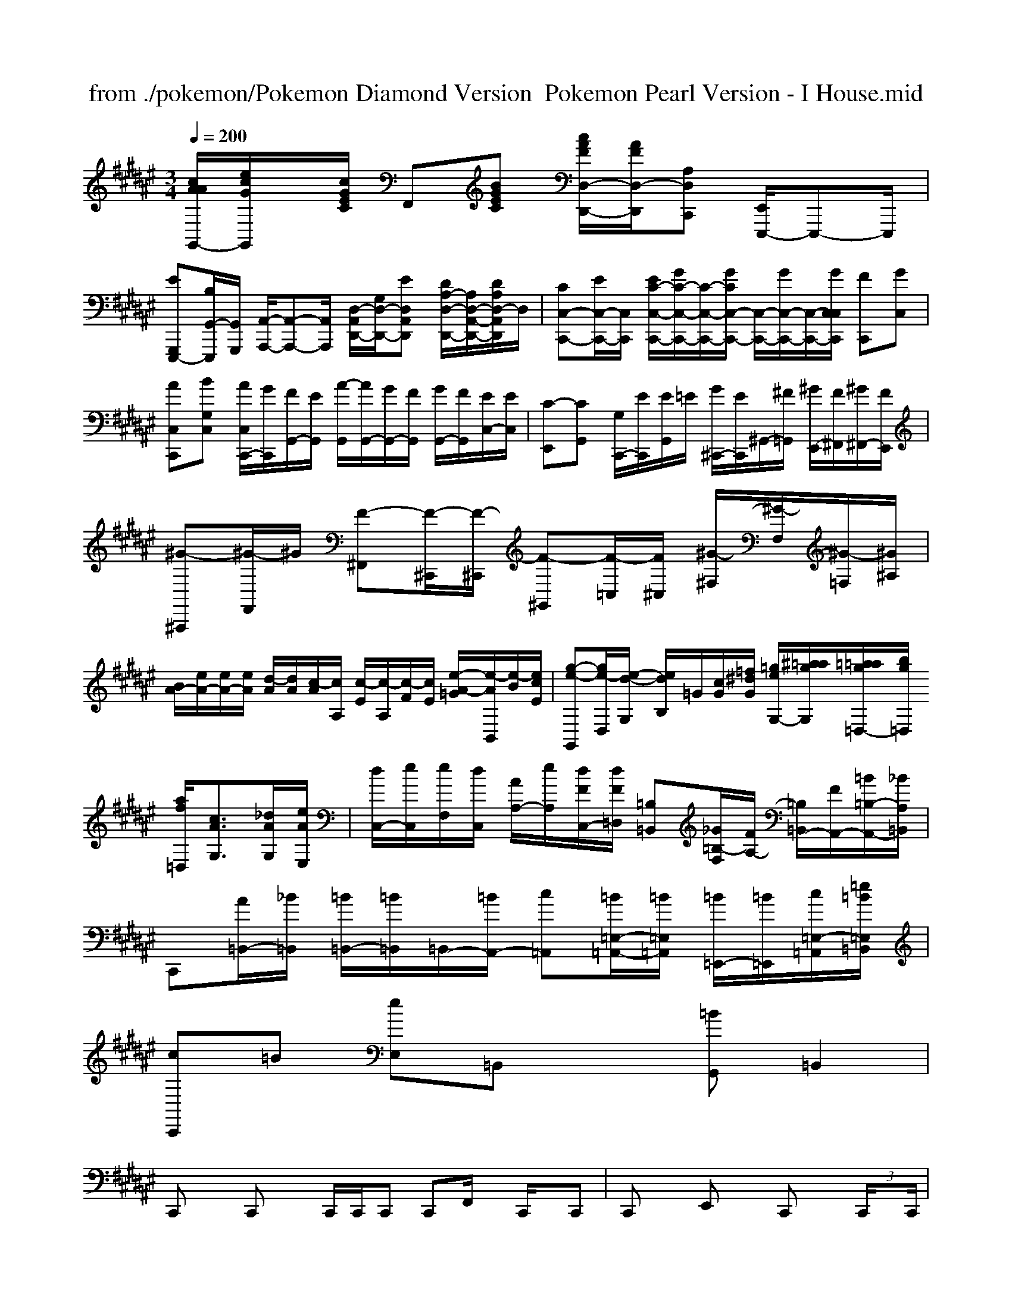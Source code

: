 X: 1
T: from ./pokemon/Pokemon Diamond Version  Pokemon Pearl Version - I House.mid
M: 3/4
L: 1/8
Q:1/4=200
K:F# % 6 sharps
V:1
% SmartMusic SoftSynth 1
% Piano
%%MIDI program 2
[c/2A/2A/2G,,/2-][e/2c/2G/2G,,/2]x/2[c/2G/2E/2C/2] F,,[BGEC] [c/2A/2F/2D,/2-D,,/2-][A/2F/2D,/2-D,,/2-][A,D,C,,] [E,,/2E,,,/2-]E,,,-E,,,/2|
[EG,,,-E,,,-][B,/2G,,/2-E,,,/2-][G,,/2G,,,/2] [A,,/2-A,,,/2-][A,,-A,,,-][A,,/2A,,,/2] [D,/2-A,,/2-D,,/2-][G,/2D,/2-D,,/2-][ED,A,,D,,] [D/2A,/2-D,/2-D,,/2-][A,/2D,/2-A,,/2-D,,/2-][D/2A,/2D,/2-A,,/2D,,/2]D,/2| \
[CC,-C,,-][E/2C,/2-C,,/2-][C,/2C,,/2] [E/2C/2-C,/2-C,,/2-][G/2C/2-C,/2-C,,/2-][C/2-C,/2-C,,/2-][G/2C/2C,/2-C,,/2-] [C,/2-C,,/2-][G/2C,/2-C,,/2-][C,/2-C,,/2-][G/2C,/2C,/2C,,/2] [FC,,][GC,]| \
[AC,C,,][BG,C,] [A/2C,/2C,,/2-][G/2C,,/2][F/2G,,/2-][E/2G,,/2] [A/2-G,,/2][A/2G,,/2-][G/2G,,/2-][F/2G,,/2] [G/2G,,/2-][F/2G,,/2][E/2C,/2-][E/2C,/2]| \
[C-E,,][CG,,] [G,/2C,,/2-][E/2C,,/2][E/2G,,/2]=E/2 [G/2^C,,/2-][E/2C,,/2]^G,,/2-[^F/2=G,,/2] [^G/2E,,/2-][F/2^F,,/2][^G/2^F,,/2-][F/2E,,/2]| \
[^G-^A,,,][^G/2-F,,/2]^G/2 [F-^F,,][F/2-^C,,/2][F/2-^C,,/2] [F-^G,,][F/2-=C,/2][F/2^C,/2] [^G/2-^F,/2][^G/2-F,/2][^G/2-=F,/2][^G/2^A,/2]|
[B/2A/2-][e/2A/2-][e/2A/2-][e/2A/2] [d/2-A/2][d/2A/2][c/2-A/2][c/2A,/2] [c/2-E/2][c/2-A,/2][c/2-F/2][c/2E/2] [e/2-A/2-=G/2][e/2-A/2B,,/2][e/2-B/2][e/2c/2E/2]| \
[g-e-G,,][g/2e/2-D,/2][e/2-d/2-G,/2] [e/2d/2B,/2]=G/2[c/2G/2][=f/2^d/2G/2] [=g/2e/2G,/2-][^a/2=a/2g/2G,/2][=a/2=a/2g/2=D,/2-][b/2g/2=D,/2] [a/2f/2=D,/2][c3/2A3/2G,3/2][_d/2A/2G,/2][e/2A/2E,/2]| \
[d/2C,/2-][e/2C,/2][e/2F,/2][d/2C,/2] [A/2A,/2-][e/2A,/2][d/2F/2C,/2-][d/2F/2=D,/2] [=B,=B,,][_G/2=B,/2-F,/2][F/2A,/2-] [=B,/2=B,,/2-][F/2A,,/2-][=B/2=B,/2-A,,/2-][_B/2A,/2=B,,/2]|
C,,[A/2=B,,/2-][_B/2=B,,/2] [=B/2=B,,/2-][=B/2=B,,/2]=B,,/2-[=B/2A,,/2-] [c=A,,][=B/2=E,/2-=A,,/2-][=B/2=E,/2=A,,/2] [=B/2=E,,/2-][=B/2=E,,/2][c/2=E,/2-=A,,/2-][=e/2=B/2=E,/2=B,,/2]|
[cC,,]=B [eE,]=B,, x[=BG,,] =B,,2|
C,,x C,,x C,,/2C,,/2C,, C,,F,,/2x/2 C,,/2x/2C,,| \
C,,x E,,x C,,x  (3C,,/2xC,,/2|
C,,G,, C,,G,, C,,G,, C,,G,,| \
C,,G,, C,,G,, xC,, G,,x| \
C,,G,, C,,G,, xC, G,,x|
C,,x C,,E,, x6| \
x2 G,,,x C,,x D,,x| \
C,,x6[G,,E,,]| \
x8|
x16|
[D,,D,,,]x3 C,,2 C,,2 [F,,F,,,]x| \
[E,,E,,,]x [G,,E,,,]x [G,,G,,,]x [_G,,2_G,,,2]| \
[_D,,_D,,,]x [_gG,,_G,,,]x [_G,,_G,,,]x [_G,,_G,,,]x| \
[=G,,G,,,]x [B,,,B,,,,]x [_G,,_B,,,]x2[_D,,_D,,,]| \
[_A,,/2_B,,,/2]x/2[B,,/2B,,,/2]x/2 [B,,/2B,,,/2]x/2x/2x/2 [B,,/2B,,,/2]x/2[B,,/2B,,,/2]x/2 [B,,/2B,,,/2]x/2[B,,/2B,,,/2]x/2| \
[B,,/2_E,,/2]x/2[B,,E,,] [B,,/2E,,/2]x/2[B,,E,,] [B,,/2E,,/2]x3/2 [B,,E,,][B,,/2E,,/2]x/2 =A,,,/2x/2[B,,/2B,,,/2]x/2|
[C,/2C,,/2]x/2[C,C,,] [C,C,,]x [C,/2C,,/2]x[C,/2C,,/2] x3/2[C,/2C,,/2]| \
x[C,/2C,,/2]x/2 [C,C,,]x [C,C,,]x [G,,G,,,]x| \
G,,2 [G,/2C,/2]x3x/2 [G,/2G,,/2]x[G,/2G,,/2]|
x8| \
[C,/2C,,/2]x/2[E,/2E,,/2]x/2 [C,/2C,,/2]x3x3/2 E,,/2x/2C,/2x/2| \
x2 E,/2x/2C,/2x/2 E,E,/2x3/2C,/2x/2| \
E,/2xE,/2 x6| \
x/2x/2x/2 (3G,/2B,/2G,/2x/2 D,/2x/2_E,/2x/2 [B,2F,2]| \
F,/2x/2B,/2x/2 B,/2x/2B,/2x/2 B,/2x/2B,/2x/2 E/2x/2A,/2x/2| \
 (3e/2B/2A/2c/2 (3g/2e/2B/2 (3e/2B/2e/2B/2x B/2x/2e/2x/2 B/2x3/2A/2x/2| \
x/2[B/2E/2]x/2G/2 x/2[d/2B/2]x2x/2x/2 [d/2B/2]x3/2[e/2B/2]x/2|
x/2[e/2c/2]x2[e/2c/2D/2]x3/2[f/2d/2]x/2 [f/2d/2]x/2[e/2c/2]x/2[c/2A/2]x/2| \
x/2x/2C/2x/2C,/2x/2 G,/2x/2C,/2x/2C,/2x/2 [F/2C/2_B,/2]x/2C/2x/2[F/2C/2]x[F/2D/2][D/2=A,/2]x3/2[D/2A,/2F,/2]x/2| \
[=A/2=D/2-A,/2F,/2]_G/2-[=G/2D/2-=B,/2-F,/2-D,/2-][D/2=B,/2-=G,/2-D,/2-][D=B,G,D,][F/2-A,/2F,/2C,/2]F/2- [F/2-C/2-F,/2D,/2][F/2-C/2-][F/2-C/2-D,/2][F/2-C/2-F,/2D,/2][F/2-C/2-D,/2][F/2-C/2-] [F/2-C/2-G,/2D,/2][F/2C/2][F/2-C/2-F,/2][F/2C/2][G,/2E,/2]x/2| \
C,3 [A2-E2-F,2-E,2][A/2E/2F,/2]x/2[BEB,_G,] [c/2-F/2-C/2-_G,/2][c3/2F3/2C3/2][B/2-D/2-=A,/2-D,/2][B/2D/2=A,/2]| \
B,,2_E, [c/2-=E/2-A,/2-C,/2][c/2E/2-A,/2-][d/2_E/2-A,/2-D,/2][d/2=E/2A,/2-][eEA,-A,,-]| \
[a2A,2-_E,,2-][=e\'_EA,-A,,-] [c\'2A2A,2-_E,,2][gBA,-F,-C,-] [f-c-A,-F,-C,-][fcA,-F,-C,-][d/2-A/2A,/2-F,/2-C,/2-][d/2-=c/2A,/2_E,/2C,/2]| \
[d3/2_B3/2-G3/2-C,3/2-][e/2c/2G/2C,/2][e/2-G/2-A,,/2][e/2G/2A,/2] [=e/2G,,/2-]G,,/2x[_e2G,,2][=e-C,]| \
[d3G,,,3] [g/2G,,,/2]x/2a/2x/2[g/2G,,/2-]G,,/2- [g/2G,,/2-]G,,/2-[g/2G,,/2-][g/2G,,/2-]G,,/2-[f/2G,,/2-][=e/2G,,/2-][c/2G,,/2]| \
[c3_A,,3-] [c_G,,-][_d/2-_G,,/2]_G/2[fG,,] [gG,,]e/2x/2g/2x/2 [aE,,]bg| \
 (3c\'be c\'\'2 (3c\'\'2b\'2c\'2  (3c\'2b2c\'| \
 (3c\'3c\'2c\'2c\'2 =d\'2 (3=g\'2c\'\'2c\'2| \
_a\'2 =a\'6|
[c\'_B]f [d\'d]g\' b\'g\' -g\'/2[f\'/2g/2]| \
[dB][fdB] [fdB][e=BG] [ecG][edBG] [fdB][=b_g=B]|
[e\'c\'=D,,-]C, [_g\'_g=d=G,,]x [g\'eG,]x [=e\'d][=e\'_e]| \
[_g\'d\'_G,,-]_G,, [f\'d\'D,]x [_g\'d\'=E,,-]E,,3|
D,,4- [b\'_g-D,,][=g\'_gD,] [f\'d\'D,]=g\'| \
[c\'C,-]C, [g\'=E,-]G, =E,2 [a\'2C,2]| \
[=b\'2C,2] g\'\'_g\'\' g\'4|
=G,,4- G,,e\'/2-e\'/2 =d\'/2-[d\'=G,,-]=G,,/2|
M: 12/8
L: 1/8
[f/2f/2=e/2=e/2_A/2G,,/2]x/2=A,,/2x/2[_g/2_d/2_d/2=B/2A,,/2]x3/2=A/2x/2 _D,/2x/2[f/2_d/2_B/2F,/2]x3/2[_G/2-_D/2-E,/2][_G/2_D/2]| \
[E2,2][=D/2_G,/2]x/2 [=G/2G,,/2]x/2F/2x/2[C/2G,/2]x[C/2_A,/2]x/2x/2 [B,/2_G,/2]x3/2[=B,/2E,/2]x/2| \
_G,,2_A,, D,D,/2x/2D,/2D,,x/2_D,, E,,3|
E,,3 _G,,3 _G,,2_G,,2<_G,,2| \
C,B,,C, E,F,, G,,=D,=E, =G,,=B,,=E,,|
C,,C,, C,,G,, C,,G,, C,,G,,, C,,C,,| \
C,,=B,,, =B,,,_D,, A,,,A,,, =B,,,A,,,|
C,,G,, C,,G,, C,,G,, C,,G,,|
=B,,,F,, =B,,,=B,,, =B,,,=B,,, _B,,B,,|
=B,,,A,, =B,,,=B,,, =B,,,=B,, _B,,C,| \
C,,G,, C,,G,, C,,G,, C,,G,,| \
C,,G,, C,,G,, C,,G,, C,,G,, C,,G,,| \
C,,G,, C,,G,, C,,G,, C,,G,,| \
C,,G,, E,,G,, E,,G,, E,,G,,|
F,,A,, A,,A,, F,,c\' F,,F,,|
_D,,F,, C,,F,, C,,[A,F,,] [F,F,,]G,,,| \
[_B,B,,,][CF,,] [B,B,,,][F,B,,,] [G,-F,,,][G,B,,B,,,] [F,-B,,,][F,B,,,]| \
A,,,=E,, F,,,=E,, [_E,-_A,,,][_E,-_A,,,] [_E,-_G,,][_E,-_G,,]| \
[_g3-_G,,3][_g-_D,,] [_g-_G,,_D,,][_g-_G,,B,,,] [_g-=G,,][_g-B,,] [_g-=E,B,,][_g-_D,,]| \D[g-BG,=D,][g-B-G,C,] [g-B-=G,,][g/2-B/2-B,,/2][g/2-B/2-B,,/2] [g-B-G,,][g/2-B/2-_G,/2D,/2][g/2B/2]| \
[f-_B-_D,,][f-B-F,_D,] [f4_d4B,,4] A,,,[e/2-e/2-=B,,,/2][e/2_d/2A,,,/2]| \
[g-c-E,,][g-c-B,,] [g/2-c/2-G,,,/2][g/2c/2][gAE,,] [fcE,,][f2-c2-C,,2][fcF,,]| \
[f-c-][f-c-C,,] [f-c-F,,][f/2-c/2-C,/2][f/2c/2C,/2] [e-c-][ecC,,] [g-e-=D,,][g-e-G,,]| \
[g-e-_D,,][g-e-C,,] [g-e-=D,,][g/2-e/2-=E,,/2][g/2-e/2-_G,,/2] [=g-_g-E,,][g/2-_e/2-_G,,/2][g/2-=d/2-E,,/2] [g/2-_d/2-E,,/2][g/2-_d/2-E,,/2][g/2-_d/2-_E,,/2][g/2_e/2_A,,/2]| \
[g=dF,,][f/2_d/2_G,,/2][g_e=E,,][=e/2-c/2-=E,,/2][_ec_E,,] [c/2-=B/2-F,,/2][c/2-=B/2-F,,/2][c/2-=B/2-=E,,/2][c/2A/2F,,/2]| \
[c\'-_a-=A,,,][c\'-a-=B,,] [c\'-a-=B,,,][c\'/2-a/2-=B,,/2][c\'/2-a/2-=B,,/2] [c\'/2-a/2-=B,,/2][c\'/2-=a/2-=B,,/2][c\'/2-_a/2-=B,,/2][c\'/2-=a/2-=B,,/2] [c\'3/2-=b3/2-=B,,,3/2][c\'/2=b/2=B,,/2]| \
[=b-_b-D,,][=b-d-=B,,] [=b-d-A,,][=b-d-=B,,] [=b-d-_B,,][=b/2d/2C,/2][g/2e/2=B,,/2] [=b/2g/2=B,,/2][g/2=B,,/2][c\'/2=g/2G,,/2]_G,/2| \
[a-f-C,][a/2-f/2-A,/2][a/2-f/2-A,/2] [a/2-f/2-A,/2][a/2f/2C/2][fdF] [=gd_B,,][f/2-d/2-=A,/2][f/2d/2F/2] [f-_AA,,-][f/2-_G,/2-][f/2_D/2A,/2]| \
=A,,/2[E/2=B,,/2]F,/2-[c/2_B,/2] [_B/2-F/2B,/2][B/2-_E,/2]B/2[B/2B/2B,/2] [A3/2-=E,3/2][A/2-B,/2] [A/2-_E/2][A/2-_G/2][A/2_G/2-][_B/2A/2]|
[B/2D/2-][D/2B,/2-][B/2B,/2-][G/2-B,/2] [AB,-][B/2B,/2]B/2 [B/2B,/2-]B,/2[_a/2d/2-][b/2_g/2e/2-] [b/2-b/2-a/2-A,/2][b/2-f/2-B,/2][b/2-f/2-D,/2][b/2f/2]| \
[a/2-d/2-A/2D/2D,/2-][a/2-d/2-D,/2][a-d-AC] [a/2-d/2-E,/2][a-d-B,][a-d-DB,][a/2d/2][b/2-f/2-E,/2][b/2-d/2-] [b/2-d/2-A,/2F,/2][b/2d/2][F/2-F,,/2-][f/2d/2F,,/2]| \
[e-c-C,,][e/2-c/2-C,/2][e/2c/2] [e/2-B/2-C,/2][e/2-B/2-][e/2-B/2-G,,/2][e/2-B/2-] [e/2-B/2-G,,/2][e/2-B/2-][e/2-B/2-E,/2][e/2-B/2-] [e/2-B/2-G,,/2][e/2-B/2-][e/2-d/2-G,/2][e/2-d/2-]| \
[e/2-e/2-B,/2D,/2][e/2d/2][d/2-B/2B,/2D,/2][d/2-B/2] [d/2-B/2D/2B,/2]d/2[f/2-c/2-F,/2D,/2][f/2c/2] [e/2-B/2-G/2-D,/2][g/2-B/2-G/2-E,/2][g/2-B/2-G/2-B,/2G,/2][g/2B/2G/2] [g/2-d/2-G/2-B,/2G,/2][g/2d/2-G/2-][a/2f/2-G/2-B,/2F,/2][b/2g/2G/2F,/2]| \
[f-c-F,][f/2-c/2-A,/2F,/2][f/2-c/2-] [f/2-c/2-A,/2F,/2][f/2-c/2-][f/2-c/2-A,/2F,/2][f3/2-c3/2-] [f/2-c/2-C/2F,/2][f/2-c/2-][f/2-c/2-C/2F,/2][f/2-c/2-] [f-c-A,F,][f/2-c/2-A,/2F,/2][f/2c/2]| \
x/2[f/2c/2][c\'3f3=B,3=B,3] [=b/2d/2C/2=B,/2D,/2]x/2[=b/2=B/2=B,/2G,/2]x/2 [_b/2d/2D/2=B,/2=E,/2][b/2d/2=E/2=B,/2=E,/2]_b/2x/2| \
[a/2-A/2-C/2A,/2][a/2-A/2-][a-A-CA,E,] [a/2-A/2-][a/2A/2]x/2A/2 [g-A-CA,E,][g/2A/2][a-A-][a/2A/2][=bECA,] _a/2x3/2| \
x[c\'/2E/2C/2]x2x/2 [c\'/2E/2C/2]x/2[c\'/2E/2C/2]x/2 [c\'/2_e/2E/2C/2][c\'/2E/2][b/2E/2_C/2][b/2e/2E/2]| \
[_b_AE]x2[bdBG]x [b/2=e/2B/2_E/2]x[=e\'/2x/2_a3/2_D3/2A,3/2][f\'_d\']| \
M: 2/4
L: 1/8
K:Db % 5 flats
[E8C8]| \
[D/2B,/2]x/2[D/2B,/2]x/2 [A/2D/2-B,/2-][D/2B,/2][B/2E/2]x/2 [B/2G/2]x/2[c/2G/2]x3/2[c/2G/2]x3/2[B/2G/2]x/2|
[c/2G/2]x3[c/2A/2] x[e/2c/2]x3/2[c/2A/2]x/2| \
x2 [A/2E/2]x/2[A/2F/2]x[A/2F/2]x/2x/2 [A/2F/2]x/2[F/2F/2]x/2| \
[E/2C/2]x/2[D/2B,/2]x/2 [E/2C/2]x[F/2D/2] x[G/2D/2]x/2 [G/2D/2]x/2[G/2E/2]x/2| \
[=B/2=E/2]x/2x/2x/2 [=d/2A/2]x/2[d/2=B/2]x/2 [d/2=B/2]x/2[d/2=B/2]x/2| \
[d/2=B/2]x3/2 x/2x/2G/2x4x/2| \
xe x/2g/2c\'/2g/2 x/2g/2d\'/2g/2 xg/2g/2|
f\'/2e\'/2x/2g/2 x/2g\'/2g/2x3/2e\'/2x/2 g\'/2x/2g/2g\'/2|
x4 [f\'2f2] x[c\'e]| \
[c\'/2f/2]x/2[c\'/2f/2]x/2 [a/2f/2]x3/2 [af]x [f/2c/2]x/2[a/2e/2]x/2| \
gg [g\'g]g\'/2x/2 [b\'g]x [e\'G]x| \
[c\'c]x6F,,| \
a\'d\'\' b\'c\'\' c\'\'d\'\' f\'\'d\'\'|
=f\'\'x (3c\'\'d\'\'b\' f\'\'x f\'\'x| \
x4 c\'\'x| \
xe\'\' f\'\'x a\'\'x|
x4 g\'\'/2e\'\'/2x2b\'/2x/2| \
xg\'2<e\'\'2 c\'\'x2b\'/2x/2|
xd\'\'3 f\'\'x a\'2| \
x12| \
x12|
x12| \
x12| \
x12| \
x12|
x12| \
x12| \
x12|
K:C % 0 sharps
[E/2C/2]x/2[E2C2][g/2d/2]x/2 [ad]x[a/2f/2]x3/2[g/2d/2]x/2| \
[c\'/2a/2c/2]x/2[g/2e/2]x/2[g/2e/2]x/2 [^g/2^d/2]x3x3[^g/2e/2]x/2[^g/2=f/2][g/2=d/2]x/2| \
[e/2c/2]xx/2[=f/2=d/2]x2x/2 [^G/2^F/2]x3/2[c/2^A/2]x3x/2 [=c/2A/2]x2x/2| \
x6 x/2^D/2x/2x/2| \
x8x| \
x8x3/2x/2| \
x8x| \
x8x| \
x12|
x12| \
x12| \
x12| \
C3 D,x8| \
K:F % 1 sharps
[C4A,4E,4]x2[ECA,]| \
[B3E,3-][B2E2E,2][G2E2]| \
^F/2x3/2 [EC-]C3C x2[AE]| \
[B3E3] [=d3G3] [e3G3] [c3F3]|
[^d2F2]x [=G=D]x[^A^F] [^A^D][=a^A][a^d]| \
[=d\'e-]e6 [f\'c-][f\'/2f/2-]c\'/2- [b\'f-]d-| \
[f\'c-][d\'c-][c\'-c] [c\'d-][ad][aA] [^gB-][dB-][=a^A]| \
[=f\'B-][bB][e\'d] [d\'B][f\'e][e\'d] [c\'c-][d\'c-][b^G]| \
[c\'A-][aA-][=gA] [gc-][d\'c][e\'^g]| \
be^g e^g ^de^g| \
x^c/2^f/2 ^g2^a =g=g ^d\'e\'b| \
bc\'g g6| \
c\'^f\' ^g\'=g\' ^d\'\'^d\'\'^d\' ^d\'\'^d\'\'| \
=d\'\'e\' ^d\'^f\' ^d\'^d\'^f\' ^d\'^f\'^f\'| \
b^a ^c^f^f =g=g^f|
e_de efa ab=g E=B,B| \
xA,C xCB xc/2x3/2| \
xex [ec][e\'c\'-]e- [e\'e-][e\'e]| \
[c\'4-a4-][c\'a] [af]x[c\'a] [bg][af]x| \
x/2b/2x3 c\'f\'3 g\'b\' (3c\'\'g\'b\'| \
=c\'\'f\' c\'\'g\'c\'\' f\'\'d\'\'| \
f\'\'f\'\' f\'e\'/2f\'/2e\'/2d\'/2 b\'/2a\'\'/2[c\'\'-a\'-a-e-E,][c\'\'a\'ac\'AF]| \
[d3/2-A3/2-F3/2-][d/2A/2A/2F/2][aeF] [d\'3d3D3] [g\'2B2D2][c\'GC]| \
[f\'2-f2-E2-][f\'-f-F,,F,,,] [f\'2f2][bBC] [aB][b/2e/2B/2-G/2-C/2-][gcGED][g3/2-d3/2-B3/2-G,,3/2G,,,3/2][g-d-B-DG,A,,]|
[g2-d2-B2-G,2G,,2B,,,2][gdBG,] [f2-c2-G2-][fcGG,] x3| \
F,,,xF,,, F,,,<G,,,x [_d\'gF,,]x[af_d] [gfe]x[fcF,,,]| \
[gecG,,,-]G,,,[C,,-G,,,] [_dBGC]x2 [BGFC,-]C,[c/2B/2G/2E,/2-]E,/2 [BGEG,,]x2| \
[eBGEE,,-]E,,-[c/2G,/2-E,,/2-][C,/2E,,/2] G,,/2x/2[G,/2E,/2]E/2G/2B/2 A/2x/2[B/2B,/2E,/2]x/2[B/2B,/2E,/2]x/2 E,,/2x/2[B/2B,/2G,/2=E,/2]x3/2[A,/2E,/2A,,/2]x/2| \
[B/2=B,,/2-G,,/2-][_d/2B,,/2G,,/2][C,/2G,,/2]x/2[C,/2A,,/2=E,,/2]x/2 [_E/2C/2B,/2C,/2]x/2[C/2=A,/2=B,,/2=B,,,/2]x/2[C/2A,/2G,,/2=B,,,/2]x/2 [_D/2A/2_D/2C,/2C,,/2]x/2x/2C/2[=A/2F/2C/2C,/2C,,/2]=D/2 [=A/2F/2C/2=A,,/2C,,/2]x3/2[=D/2_A,/2_A,,/2_A,,,/2]_A,,/2_G,,/2x/2| \
x6 [G/2E/2=B,/2G,,/2-]G,,/2-[E/2D/2G,,/2]x/2[G/2E/2=B,/2C,/2]x3/2[G/2C/2C,/2]x/2| \
[_A/2F/2C/2C,/2]x/2[_G/2D/2C/2D,/2-][=A/2F/2D/2D,/2]x/2G,,/2 [=G/2E/2C/2G,,/2]x/2[=A/2F/2C/2G,,/2]x3/2[C/2A,/2C,/2]x/2| \
K:Eb % 3 flats
[g/2C,/2-C,,/2-][g/2C,/2C,,/2][f/2c/2]x/2[c\'/2f/2]x/2 [f/2c/2F/2]x/2[f/2c/2A/2C,,/2-]C,,/2-[f/2c/2A/2C,,/2]x/2 [g/2e/2c/2C,/2-C,,/2-][C,/2-C,,/2-][g/2f/2c/2C,/2-C,,/2-][C\'/2-g/2-f/2-C,/2-C,,/2-][g\'ffcC,C,,]|
[c\'/2_g/2c/2]x/2f\'/2x3/2[f\'/2g/2f/2G,,,/2-]G,,,/2 [=g\'/2c\'/2C,/2-C,,/2-][C,/2C,,/2]x [c\'/2e/2G/2-C,/2-C,,/2-][=b/2c/2G/2C,/2-C,,/2-][C,/2-C,,/2-][a/2d/2G/2C,/2C,,/2]| \
[f\'/2c/2C,/2-C,,/2-][C,/2-C,,/2-][e\'/2f/2E,/2C,/2]x3/2[c\'/2c/2]x/2 [b/2B/2F,,/2-F,,,/2-][F,,/2-F,,,/2-][f/2B/2F,,/2-F,,,/2-][F,,/2-F,,,/2-] [g/2B/2F,,/2-F,,,/2-][F,,/2-F,,,/2-][c\'/2f/2F,,/2-F,,,/2-][F,,/2F,,,/2]| \
[b/2-f/2-A,,,/2][b/2-f/2-B,,/2-][b/2-f/2-A,,/2B,,,/2][b/2f/2] [a-f-C,,][a/2f/2][g/2d/2] [f/2d/2]xx/2 [geD,-D,,-][fdD,D,,]| \
[afC,-C,,-][acC,C,,] [a-c-G-G,,G,,,][a/2c/2G/2][g/2d/2E,/2-C,/2-] [a3/2e3/2C,3/2E,,3/2][a/2e/2E,/2C,/2A,,/2] x[g/2e/2c/2E,/2-C,/2-][E,/2C,/2]| \
[g-d-B-D,D,,][g/2d/2B/2D,/2-B,,/2-][f/2d/2B/2D,/2B,,/2] [g\'/2-f\'/2-G,/2G,,/2-][g\'/2-g/2G,,/2][g\'/2-f/2-D,/2G,,/2][g\'3/2-d3/2-D,3/2][g\'/2-d/2-F,/2D,/2][g\'/2-d/2-] [g\'/2-d/2-D,/2G,,/2][g\'3/2-f3/2-][g\'/2-d\'/2-f/2-G,/2D,/2][g\'/2f\'/2d\'/2]| \
[g\'/2-f/2-G/2-B,/2E,/2][g\'/2-f/2-G/2-][g\'/2-g/2-B/2-D/2G,/2][g\'/2d\'/2B/2B/2-] [d\'/2-g/2-B/2-][d\'/2-b/2-g/2-d/2][d\'/2-b/2-g/2-B/2-D/2G,/2][d\'/2-b/2-g/2-d/2-] [d\'/2-b/2-g/2-d/2-G,/2][d\'/2-b/2-g/2-d/2-B,/2G,/2][d\'/2-b/2-g/2-d/2-D,/2][d\'/2b/2g/2B/2] [d\'/2-b/2-f/2-D/2E,/2][d\'/2b/2g/2][d\'2b2g2]| \
[g\'/2-g/2-e/2-D,/2G,,/2][g\'-e\'-g-E,E,,][g\'/2e\'/2d\'/2d/2] B,,,/2x/2[B/2G,,/2G,,,/2]x/2 [a/2e/2A/2F,,/2C,,/2]x/2[g/2^d/2^F/2^D,/2^D,,/2]x/2 x/2x/2x/2x/2| \
[^f-^d-^A-^F,^F,,][^f2^d2^F2] [^FCA,F,]x [^F^DC]x ^C,/2x3/2| \
K:C % 0 sharps
C,,x C,,x C,,2 C,,x|
x2 C,,x/2x/2 B,,,/2x/2C,,/2x/2 C,,/2x/2C,,/2x/2 D,,2|
F,,/2x/2A,,/2x/2 B,,/2x/2C,/2E,/2 ^G,,2 =G,,/2x/2^C,,|
[G3/2=C3/2=C,,3/2-][E3/2-C,,3/2] [E2-G,2-=A,,,2] [E3/2B,3/2^F,,,3/2][^FB,G,,,]x/2|
[^D/2A,/2^G,/2=G,,,/2-]G,,,/2-[C/2G,/2G,,,/2-]G,,,/2 =C,,x2[G/2^D/2=C/2]x/2 ^D,,/2x/2[^G/2-E/2-C/2-][^G/2E/2C/2E,,/2-]| \
^D,,3-C,,/2x/2 C,,x C,,/2x3/2| \
C,,/2x3/2 C,/2x3/2 C,x C,,/2x3/2| \
C,,/2x3/2 G,,/2xC,/2 C,,/2x3/2 E,,/2x3/2|
^C,,/2x3/2 ^G,,/2x/2^C,/2x/2 ^C,^C,/2x3/2^A,,/2x/2| \
=C,/2x3/2 =G,,/2x/2^A,,/2x/2 C,/2x/2^D,,/2x/2 G,,/2x/2C,/2x/2|
^D,,/2x/2^D,,/2x/2 =F,,/2x/2G,,/2x/2 A,,/2x/2C,,/2x/2|
G,,,/2x/2x/2x/2 G,,,/2x/2G,,,/2x/2 C,,/2x/2C,,/2x/2| \
F,,,/2x/2x/2x/2 G,,,/2x/2[G,/2C,,,/2]x/2 C,,/2x/2C,,/2F,,,/2 C,,/2x/2C,/2x/2| \
F,,,/2x/2x/2x4x/2 F,,,/2x/2F,,/2x/2| \
F,,,/2x3/2 [A,F,]x/2x/2 [F,/2F,,/2]x/2F,, F,,,[C/2A,/2]x/2| \
C,,A,,, xE,,,,/2x3/2E,,,/2G,,,/2 C,,x| \
F,,,x F,,,x F,,,/2x/2F,,,,/2x/2 F,,,,/2x/2F,,,/2x/2| \
xG,,,,/2x/2 G,,,,/2x/2C,,,/2x/2 G,,,C,, C,,,/2x/2G,,,/2x/2| \
G,,,G,,, [c/2C,,/2-]C,,/2B,,,/2x/2 [c\'/2G,,,/2-]G,,,/2x/2G,,,/2 x2| \
[GG,,,]x C,,x C,,x C,,x| \
[BG-C,,]G- [G/2-G/2-E,,/2-][^d/2-B/2G/2-G/2-E,,/2][^d/2-B/2-G/2-][^d/2-G/2-G/2-B,,,/2] [^d-B-G-C,,][^d/2-B/2G/2-][^d/2B/2G/2] [g/2-c/2-G,,,/2-][g/2g/2e/2-c/2-G,,,/2-][g/2f/2c/2-G,,,/2-][a/2c/2G,,,/2-]| \
[b/2g/2e/2G,,/2-G,,,/2-][G,,-G,,,-][c\'/2g/2e/2G,,/2-G,,,/2-] [b-g-e-C,G,,-G,,,-][b/2g/2e/2G,,/2-G,,,/2-][e/2c/2G,,/2G,,,/2] [gcGG,,-G,,,-][G,,-G,,,-] [g/2-F/2-E,/2-C,/2G,,/2-G,,,/2-][g/2-B/2-F/2-G,,/2-G,,,/2-G,,,/2][g/2-B/2-F/2-A,,/2-G,,,/2-][g/2B/2G/2F,/2G,,/2G,,,/2]|
[g-e-G,,,-][g/2-e/2-G,,/2G,,,/2][g/2-e/2-] [g/2-e/2-G,,,/2-][g/2e/2-G,/2-G,,,/2-][c\'/2g/2-e/2-C/2-G,/2-G,,/2-][C/2-G,/2-E,/2-] [g/2-E/2C/2G,/2E,,/2-][g/2g/2-C/2-C,/2G,,,/2-][g/2-e/2-C/2G,/2E,,/2][g/2e/2] [a/2-g/2c/2-C/2][a/2-c/2-][a/2-c/2-C/2C,/2][a/2e/2] [g/2-G,,,/2]g/2-[g/2-c/2G/2]g/2| \
[a/2A/2-F,/2-F,,/2-][f/2A,/2F,/2F,,/2][e/2A/2-F/2-A,/2-G,,/2-][G/2F/2A,/2-F,,/2-] [A/2F/2-A,/2-F,,/2-][F/2-F,/2-A,,/2-][c/2F/2-A,/2-F,/2-F,,/2-][f/2F/2-A,/2-F,/2-F,,/2-] [G/2-F/2F,/2-A,,/2-F,,/2-][G/2F/2-A,/2-F,/2-F,,/2-][c/2A/2-G/2-A,/2-F,/2-F,,/2][f/2f/2G/2-A,/2-F,/2-] [f/2B/2-G/2-B,/2-G,/2-B,,/2-][g/2g/2e/2G/2A,/2-F,/2-G,,/2-][b/2f/2-B/2A,/2-F,,/2-][b/2a/2d/2B/2A,/2-F,,/2] [b/2g/2B/2-B,/2-G,/2-F,,/2-][a/2d/2-B/2B,/2-F,/2-G,,/2-][b/2f/2B,/2-G,/2-F,,/2-][F/2B,/2G,/2F,/2F,,/2]| \
[b/2a/2e/2-B/2-B,/2-G,/2-E,,/2-][a/2f/2-e/2-B/2B,/2-G,/2-E,,/2][b/2g/2-e/2-B,/2-G,/2-E,,/2-][f/2d/2B/2B,/2-G,/2-E,,/2] [f/2d/2-B,/2-G,/2-E,,/2-][e/2d/2-B,/2-G,/2-E,,/2-][g/2e/2-B,/2-G,/2-E,,/2-][f/2d/2-B/2B,/2-G,/2-E,,/2] [e/2d/2G/2-B,/2-G,/2-E,,/2-][G/2E/2B,/2G,/2E,,/2][g/2E/2-B,/2-G,/2-E,/2-][B,/2G,/2E,/2A,,/2] [a/2e/2-F/2-B,/2-G,/2-F,,/2-][a/2d/2F/2-B,/2-F,/2-G,,/2-][F/2D/2-B,/2-F,/2-E,,/2][a/2F/2-D/2-B,/2-F,/2-] [g/2F/2-D/2-B,/2-F,/2-F,,/2-][E/2-D/2-B,/2-F,/2-F,,/2-][G/2F/2D/2B,/2F,/2F,,/2][A/2F/2D/2B,/2G,/2G,,/2]| \
[E/2-G,,/2-][c/2A/2E/2-G,,/2-][c/2G/2E/2-E,,/2-][G/2-E/2-E,,/2-] [E/2-G,/2-E,,/2-][B/2G/2-E/2-G,,/2-E,,/2][E/2-E/2-E,,/2-][G/2E/2-E/2-E,,/2] [G/2-G/2-E/2-B,,/2-E,,/2-][G/2-F/2-E/2-F,,/2-B,,,/2][G/2-E/2-E/2-G,,/2-][G/2E/2E,/2B,,/2E,,/2] A,,/2B,,/2[^A/2-^G/2-=F/2-=F,,/2-][^A/2=A/2F/2C,/2-=F,,/2]| \
[B/2^F/2C/2C,/2]x/2[C/2-A,/2-^F,/2C,/2][C/2A,/2] [B/2^F/2B,/2C,/2]x[^D/2B,/2C,/2] x/2[^F/2^D/2][A/2=F/2^D/2]x/2 [^A/2F/2^D/2F,,/2]x/2[F/2=D/2F,,/2]x/2| \
=F,,/2x/2[^G/2^D/2C/2F,,/2]x/2 [=A2-F2-C2-F,,2] [^AFC][F/2F,,/2]x/2 [F/2F,/2-F,,/2]F,/2-[F,/2-F,,/2]F,/2| \
[G,/2-=D,/2-E,,/2][G,/2E,/2=D,/2]x/2[B,/2G,/2=D,/2] [B,/2-G,/2-D,,/2][B,/2-G,/2-B,,/2][B,/2-G,/2-D,/2][B,/2G,/2] B,,/2x/2B,/2D,,/2 [F,/2-D,/2-B,,/2][F,/2D,/2B,,/2][F,/2-D,/2-][F,/2D,/2B,,/2]| \
[E,/2-C,/2-A,,/2][E,/2-C,/2-][E,/2-C,/2-A,,/2][E,/2-C,/2-][E,/2C,/2-A,,/2][C,/2-A,,/2] [C,/2-C,/2][D,/2-C,/2-][C,/2-C,/2][C,/2A,,/2] [E,/2-C,/2G,,/2][E,/2C,/2][C,/2-G,,/2][C/2C,/2]|
G,,/2=D,/2C,/2G,,/2 C,/2G,,/2[G,/2C,/2]C,/2 x/2G,,/2G,,/2[G,/2G,,/2] x/2=D,,/2[G,/2D,,/2]D,/2| \
G,,/2x/2[G,/2E,/2]x/2 [G,/2-D,/2]G,/2D,,/2^A,,/2 G,,/2xD,/2 G,,/2x/2D,/2x/2|
=G,,/2xD,/2 G,,/2x3/2 [A,/2-A,/2-G,,/2][A,/2-G,/2-][A,/2-G,/2-C,/2][A,/2-G,/2-] [A,/2E,/2-C,/2][C/2G,/2-][D/2G,/2-C,/2][B,/2G,/2-C,/2]| \
[B,2G,2C,2] [C/2-G,/2-C,/2][C/2G,/2][DC-A,-D,] [C/2-A,/2-A,,/2][C3/2A,3/2] [C/2-A,/2-A,,/2][CA,-E,][C/2-A,/2-A,/2]| \
[CA,A,,][D/2-B,/2-E,/2][D/2-B,/2-] [D/2-B,/2-G,,/2][D/2B,/2]x [B,-C,-][e/2-E/2-B,,/2][e/2C/2] [c/2-D/2-^F,,/2][c/2D/2][^d/2E/2-C,/2-][^f/2E/2C,/2]|
[c/2-^A/2G/2-^A,/2-][c/2^A/2^A/2-G,,/2-][G/2G,,/2]x/2 [^A/2-=A/2-=D,/2][c/2^A/2][^A,/2^F,/2]x/2 [^f/2d/2^F,/2-^A,,/2-][^a/2=f/2^F,/2-^A,,/2-][^F,/2-^A,,/2-][^f/2d/2^A,/2-^A,,/2] [e/2^A,/2-^A,,/2][^d/2^A,/2]x/2[c/2C/2^G,/2]|
[B/2F,,/2]x/2[F/2-^D,,/2]F/2 [G/2^G,,/2]x/2[^G/2^G,,/2]^G,,/2 [^F/2^G,,/2]x/2[^F/2^A,,/2]x3/2[^F/2F,,/2]x/2| \
[D/2G,,/2]x/2[D/2D,/2]x/2 [D/2D,,/2]x/2[D/2D,/2]x/2 [D/2D,,/2]A/2[A/2F,/2]x/2 D/2x/2[F/2F,/2]x/2| \
[A/2F,,/2]x/2F,/2x/2 C,,/2x/2[A/2F,/2]x/2 C,,/2x/2[B/2F,/2]x/2 C/2x/2[C/2F,,/2]x/2| \
[C/2-C,,/2]C/2C,/2x/2 [C/2-C,,/2]C/2A,/2C/2 C,/2x/2C,/2x/2 [E/2-C,/2]E/2[G/2-G,/2]G/2| \
G,,/2x/2[B/2G,/2]x/2 [A/2-G,/2]G/2[F/2-C,/2]F/2 [G/2-G,/2]G/2[D/2E,/2]E/2 [G/2-G,/2]G/2[^G/2-C/2]=G/2-| \
[^G/2-C,/2]=G/2-[^G/2-=G,/2]^G/2- [^G/2-=G,/2]^G/2-[^G/2-G,/2]^G/2- [^G/2-^G,/2]^G/2-[^F/2-^G,/2]D/2 [^F/2-E,/2]^F/2-[^F/2-=A,/2]^F/2|
[=F/2-=A,/2]F/2x/2=G/2 [F/2-C/2]F/2-[F/2-G,/2]F/2 [^D/2-^D,,/2]^D/2[A,/2D,/2]x/2 A/2-[A/2-B,/2]A/2[^A/2=A,/2]| \
[C/2-E,,/2]C/2A,/2x/2 [C/2G,,/2]x/2[A,/2^G,,/2]G,,/2 G,,/2x/2[G,/2^G,,/2]x/2 [A,/2G,,/2]x[^G,/2^D,/2]| \
^F,,/2x/2^F,/2x/2 ^F,,/2x/2^A,/2x/2 [^d\'/2^A,,/2]x/2[^c\'/2B,/2]x/2 ^F,,/2x/2[^g\'/2^D/2]e\'/2| \
K:B % 5 sharps
[c/2-C,/2][c/2-G,/2]c/2-[c/2-G,/2] c/2-[c/2-G,/2]c/2-[c/2G,/2] e/2x/2G,/2x/2 G,/2x/2G,| \
C,/2G,/2C/2x/2 [C/2G,/2]x/2E/2x/2 [E/2C/2]x/2G/2x/2 [E/2E,/2]x/2[G/2G,/2]x/2| \
[B/2B,/2]x/2x/2x3/2[B/2B,/2]x3/2[B/2B,/2]x/2 [B/2B,/2]x3/2| \
[B/2B,/2]x/2[d/2B,/2]x/2 x/2x/2x/2x4x/2| \
x/2[=d/2c/2]x/2x/2 [c/2A/2]x/2[c/2A/2]x[c/2A/2]x/2x/2 [c/2A/2]x/2[c/2A/2]x/2| \
[B/2G/2]x/2[c/2G/2]x3/2[c/2G/2]x/2 [A/2E/2]x3/2 [A/2E/2]x/2[A/2F/2]x/2|
x[A/2F/2]x/2 [A/2F/2]x/2[G/2E/2]x/2 [A/2F/2]x/2[G/2E/2]x[G/2-E/2-]| \
[G/2E/2][G/2E/2]x [G/2E/2]x3/2 [G/2E/2]x3x/2|
x3/2G/2 x4| \
x/2A/2x/2B/2 x3/2A/2 c/2d/2e/2d/2| \
x/2A/2d/2e/2 f/2ed/2 x6| \
x6 [c/2C/2][d/2C/2]x/2[e/2C/2] x/2[c/2C/2]x/2[c/2C/2]| \
[c/2C/2E,/2C,/2C,,/2]x[B/2E/2] [c/2C/2C,/2-C,,/2-][C,/2C,,/2]x/2[G/2E/2] [G/2C/2E,/2]x/2[G/2E/2G,/2G,,/2]x/2 [E/2C/2]x/2[e/2G/2G,/2G,,/2]x/2| \
[D,/2A,,/2]x/2[D,/2-D,,/2-][D,/2D,,/2] [F/2F,/2-F,,/2-][F,/2-F,,/2-][F/2F,/2-F,,/2-][F,/2F,,/2] [G/2B,/2-][F/2B,/2-][F/2-B,/2-][F/2-B,/2-] [F/2-B,/2-G,/2][FB,-][E/2B,/2]|
[g/2G/2-G,,/2-][B/2G/2-G,,/2-][d/2G/2-G,,/2-][A/2-G,,/2-] [F/2-D,,/2-][e/2G/2-D,,/2-][G/2-G,,/2-][c/2G/2-G,,/2] [B/2G/2-G,,/2-][G/2-G,,/2-][B/2G/2-G,,/2-][G/2-G,,/2-] [B/2G/2-G,,/2-][G/2-G,,/2][A/2-F/2-G,,/2-][G/2G/2G,,/2]| \
[A/2-C,/2-][d/2c/2=F/2-C,/2-][C/2-C,/2-][^f/2c/2C,/2] [^f/2-d/2F,/2-F,,/2-][^f/2c/2F,,/2]F,,/2F,/2 [e\'/2-e/2-G,,/2][e\'/2d/2-A,,/2][f/2-A/2-C,/2][f/2A/2] [g/2=c/2G,,/2][d\'/2d/2-G,,/2][b/2G,,/2]=f/2| \
[^c\'/2C,/2-]C,/2[b/2g/2G,/2]c\'/2 x/2[c\'/2g/2]^d\'/2=d\'/2 g\'/2^f\'/2^f\'/2e\'/2 ^f\'/2^f\'/2^f\'/2c\'/2| \
[=f\'/2^a/2D/2-]f/2D/2x/2 [^B,/2=A,/2-][D/2^A,/2][=a/2F,/2][e/2^F,/2] c\'/2^f/2[^d/2C/2]x/2 ^d/2x/2[c/2^A,/2]x/2 [^A/2^D/2]x/2[=A/2=D/2]x/2|
[^c/2A/2^F/2]x/2A, ^D/2x/2=F/2x/2 ^G/2x/2^G/2x/2 [=g/2^d/2]x/2[=f/2^d/2]x/2| \
[^d/2^A/2]x2x/2[^G/2^F/2]x/2 F,/2x/2[^G/2F/2]x/2 [^c/2^A/2]x/2^G,/2x/2| \
[B/2=G/2]x/2G/2x/2 ^D/2x/2[B/2G/2]x/2 [B/2=G/2]x3/2 [c/2=G/2]x/2[c/2G/2]x/2|
[=d/2=G/2]x3/2 [e/2=G/2]x/2[d/2G/2]x/2 [e/2G/2]x3/2 [=eG]x| \
[=c/2=E/2]x/2x/2x/2 d/2x/2d/2x3/2d/2x3/2c/2x/2|
F/2x3/2 [A/2D/2]x3/2 [A/2D/2]x3/2 [A/2D/2]x3/2|
[d/2G/2]x3/2 [d/2F/2]x3/2 [f/2A/2]x3/2 [e/2G/2]x3/2| \
[e/2G/2]x3/2 [e/2c/2]x3/2 [ec]x [A2E2]|
[cA][cA] [cA]x [A/2A/2]x3/2 [A3/2F3/2]x/2| \
[G4-E4-] [g3/2g3/2c3/2-][e/2c/2] [g/2e/2c/2]x/2[g/2e/2c/2]x/2| \
[f/2c/2]x/2[f/2c/2]x/2 [f/2d/2]x/2[f/2d/2]x/2 [f/2d/2]x/2[f/2d/2]x/2 [f/2d/2]x/2[f/2d/2]x/2| \
[e/2c/2]x/2[e/2c/2]x/2 [e/2c/2]x/2[d/2c/2]x/2 [d/2c/2]x/2[d/2c/2]x3/2[e/2c/2]x/2| \
x3/2G/2 G/2x/2G/2x/2 c/2x/2G/2xx/2G/2x/2| \
C/2x3x/2 G/2x3/2 [c/2G/2]x3/2| \
x/2x/2x/2x/2 x/2x/2x/2x/2 x/2x/2x/2x/2|
x4 x/2x/2x/2x/2 x/2x/2x/2x/2| \
x8| \
x8| \
x/2[c/2F/2]x/2x/2 [c/2F/2]x/2[c/2F/2]x/2 [c/2F/2]x/2[c/2F/2]x/2 [c/2F/2][e/2G/2]x| \
x/2[e/2G/2]x [c/2G/2][c/2G/2]x [c/2G/2][c/2G/2]x3/2[c/2G/2] x/2[c/2G/2]x/2x/2| \
x/2[B/2G/2]x [c/2G/2]x[c/2F/2] x[c/2F/2]x/2 [B/2F/2]x/2[c/2A/2]x/2| \
x/2B/2A/2B/2 cx [dB]x [c/2A/2]x[A/2F/2]| \
x2 [AF]x f4-| \
[e-G]e6-e3-| \
[eG-][e/2-B/2]e/2 [d/2-B/2]d/2-[gd-] [gd-][f/2-d/2]f/2 [ge-]g/2x/2| \
x2 GA2-B/2-[d/2e/2-] d2|
[e/2e/2-][^f/2g/2-][g/2e/2-][g/2e/2] [c\'/2g/2-][g/2g/2-][g/2-g/2][g/2g/2] [g\'/2-g\'/2][g\'/2g\'/2][b\'/2f\'/2-][g\'/2d\'/2-] [f\'f-][f\'/2-a/2][f\'/2f/2-]| \
[d\'/2d\'/2-c/2][d\'/2-f/2][d\'/2=f/2-][c\'/2a/2-] [d\'/2a/2-][e\'/2d/2-][b/2d/2-][g/2d/2] [a\'/2d/2][g\'/2e\'/2-][a\'/2g/2-][g\'/2e\'/2] [g\'/2g/2][b\'/2d\'/2]g\'/2[f\'\'/2-d\'/2]| \
[c\'\'/2e\'/2-][c\'\'/2c\'/2-][c\'\'/2g\'/2-][a\'/2g\'/2-] e/2[g\'e]g/2 [b\'/2-g\'/2]b\'/2-[b\'/2-a/2][b\'/2c\'\'/2-] [b\'/2-c\'/2-a/2][b\'/2-e\'/2-][b\'/2-a\'/2a/2-][b\'/2c\'/2]| \
[F/2=F/2]x/2[F/2=D/2]x/2 [F_D]F/2x/2 _G/2x/2[F/2_D/2]x/2 [_D/2_G,/2]x/2[=G,/2_D,/2]x/2| \
x[=G,/2_E,/2]x/2 [_G,/2_D,/2]x/2[G,/2=E,/2]x/2 =B,,/2x/2[_G,/2_D,/2]x/2 =G,,/2x/2[_G,/2_A,,/2]x/2| \
C,[G,/2E,/2]x/2 =B,,[G,/2E,/2]x/2 =B,,[G,/2=E,/2]x/2| \
x[G,/2E,/2]x/2 [G,/2E,/2]x/2[G,/2E,/2]x/2 [F,/2E,/2]x/2[e\'/2_E,/2]xx/2[e\'/2B,/2_G,/2]x/2| \
x[e\'/2_G,/2]x/2 [_g\'/2F,/2]x/2[a\'/2F,/2]x/2 [g\'/2F,/2D,/2]x/2[g\'/2F,/2D,/2]x/2 [f\'/2F,,/2]x/2[f\'/2F,/2D,/2]x/2|
[f\'/2D,/2]x/2[g\'/2C/2A,/2F,/2]c\'/2 [c\'\'/2-C/2A,/2C,/2]c\'\'-[c\'\'/2C/2A,/2] g\'/2x/2[a\'/2A,/2E,/2]x/2 [a/2-C/2A,/2]a\'/2-[a/2-G/2C/2A,/2]a\'/2|
[c/2-F,/2][c/2-F,/2][c\'/2c/2-C/2A,/2]c\'/2 [c\'/2-A,/2F,/2]c\'/2-[c\'/2-C/2A,/2]c\'/2- [c\'/2-F/2C/2A,/2]c\'/2-[c\'/2C/2F,/2]g\'/2 [a\'/2=D/2=A,/2]c\'\'/2[b\'/2C/2A,/2]=b\'/2|
[_a\'/2-E,/2]_a\'/2-[_a\'/2-C/2A,/2]=a\'/2 [_a\'/2-D,/2]a\'/2[g\'/2-F,/2][g\'/2C/2A,/2] a\'/2[e\'/2C/2A,/2]a\'/2a\'/2 [b\'/2-C,/2]b\'/2-[b\'C,]| \
[c/2-F/2-F/2-C,/2F,,,/2][c/2-F/2-C/2-][c\'-c-F-C,,] [c\'/2-c/2-F/2-B,,/2][c\'/2-c/2-F/2-][c\'/2-c/2-B/2-F,/2F,,/2][c\'/2-c/2-F/2] [c\'/2-c/2-F/2][c\'/2c/2-][c\'/2-A/2'
